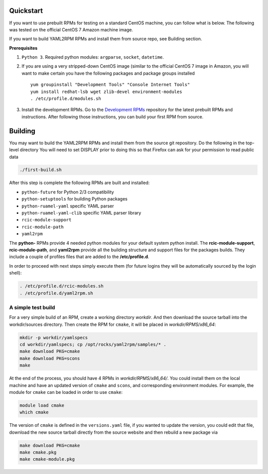Quickstart
----------------

If you want to use prebuilt RPMs for testing on a standard CentOS machine, you can follow what is below. The following was
tested on the official CentOS 7 Amazon machine image.

If you want to build YAML2RPM RPMs and install them from source repo, see Building section.

**Prerequisites**

1. ``Python 3``. Required python modules: ``argparse``, ``socket``, ``datetime``. 

2. If you are using a very stripped-down CentOS image (similar to the official CentOS 7 image in Amazon, you will
   want to make certain you have the following packages and package groups installed
   
   ::

       yum groupinstall "Development Tools" "Console Internet Tools"
       yum install redhat-lsb wget zlib-devel environment-modules
       . /etc/profile.d/modules.sh

3. Install the development RPMs.
   Go to the `Development RPMs <https://github.com/RCIC-UCI-Public/development-RPMS#development-rpms/>`_ repository 
   for the latest prebuilt RPMs and instructions. After following those instructions, you can build your first RPM from source.

Building
----------

You may want to build the YAML2RPM RPMs and install them from the source git repository.
Do the following in the top-level directory
You will need to set DISPLAY prior to doing this so that Firefox can ask for your permission to read public data

.. code-block:: bash

   ./first-build.sh

After this step is complete the following RPMs are built and installed:

- ``python-future`` for Python 2/3 compatibility
- ``python-setuptools`` for building Python packages
- ``python-ruamel-yaml`` specific YAML parser
- ``python-ruamel-yaml-clib`` specific YAML parser library
- ``rcic-module-support``
- ``rcic-module-path``
- ``yaml2rpm``

The **python-** RPMs provide 4 needed python modules for your default system python install.
The **rcic-module-support**, **rcic-module-path**, and **yaml2rpm** provide all the building structure and support files for
the packages builds. They include a couple of profiles files that are added to the **/etc/profile.d**.

In order to proceed with next steps simply execute them (for future logins they will be automatically sourced by the login shell):

.. code-block:: bash

   . /etc/profile.d/rcic-modules.sh
   . /etc/profile.d/yaml2rpm.sh


A simple test build
^^^^^^^^^^^^^^^^^^^

For a very simple build of an RPM, create a working directory *workdir*. And then
download the source tarball into the workdir/sources directory. Then create the RPM for ``cmake``,
it will be placed in *workdir/RPMS/x86_64*:

.. code-block:: bash

   mkdir -p workdir/yamlspecs
   cd workdir/yamlspecs; cp /opt/rocks/yaml2rpm/samples/* .
   make download PKG=cmake
   make download PKG=scons
   make

At the end of the process, you should have 4 RPMs in *workdir/RPMS/x86_64/*. You could install them on the local machine
and have an updated version of ``cmake`` and ``scons``, and corresponding environment modules. 
For example, the module for ``cmake`` can be loaded in order to use ``cmake``:

.. code-block:: bash

   module load cmake
   which cmake


The version of ``cmake`` is defined in the ``versions.yaml`` file, if you wanted to update the version, you could edit that file,
download the new source tarball directly from the source website and then rebuild a new package via

.. code-block:: bash

   make download PKG=cmake
   make cmake.pkg
   make cmake-module.pkg

